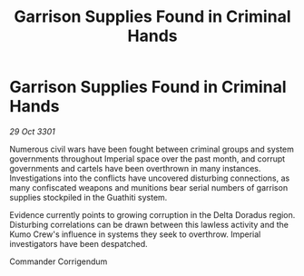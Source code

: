 :PROPERTIES:
:ID:       3d06d547-fc81-4cb3-a11e-b8c1b9351578
:END:
#+title: Garrison Supplies Found in Criminal Hands
#+filetags: :galnet:

* Garrison Supplies Found in Criminal Hands

/29 Oct 3301/

Numerous civil wars have been fought between criminal groups and system governments throughout Imperial space over the past month, and corrupt governments and cartels have been overthrown in many instances. Investigations into the conflicts have uncovered disturbing connections, as many confiscated weapons and munitions bear serial numbers of garrison supplies stockpiled in the Guathiti system. 

Evidence currently points to growing corruption in the Delta Doradus region. Disturbing correlations can be drawn between this lawless activity and the Kumo Crew's influence in systems they seek to overthrow. Imperial investigators have been despatched. 

Commander Corrigendum
